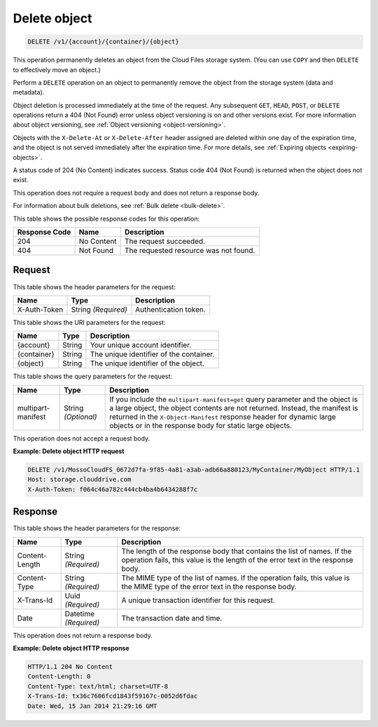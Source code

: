 
.. _delete-object:

Delete object
^^^^^^^^^^^^^^^^^^^^^^^^^^^^^^^^^^^^^^^^^^^^^^^^^^^^^^^^^^^^^^^^^^^^^^^^^^^^^^^^

.. code::

    DELETE /v1/{account}/{container}/{object}

This operation permanently deletes an object from the Cloud Files storage system. (You can use ``COPY`` and then ``DELETE`` to effectively move an object.)

Perform a ``DELETE`` operation on an object to permanently remove the object from the storage system (data and metadata).

Object deletion is processed immediately at the time of the request. Any subsequent ``GET``, ``HEAD``, ``POST``, or ``DELETE`` operations return a 404 (Not Found) error unless object versioning is on and other versions exist. For more information about object versioning, see :ref:`Object versioning <object-versioning>`.

Objects with the ``X-Delete-At`` or ``X-Delete-After`` header assigned are deleted within one day of the expiration time, and the object is not served immediately after the expiration time. For more details, see :ref:`Expiring objects <expiring-objects>`.

A status code of 204 (No Content) indicates success. Status code 404 (Not Found) is returned when the object does not exist.

This operation does not require a request body and does not return a response body.

For information about bulk deletions, see :ref:`Bulk delete <bulk-delete>`.



This table shows the possible response codes for this operation:


+--------------------------+-------------------------+-------------------------+
|Response Code             |Name                     |Description              |
+==========================+=========================+=========================+
|204                       |No Content               |The request succeeded.   |
+--------------------------+-------------------------+-------------------------+
|404                       |Not Found                |The requested resource   |
|                          |                         |was not found.           |
+--------------------------+-------------------------+-------------------------+


Request
""""""""""""""""


This table shows the header parameters for the request:

+--------------------------+-------------------------+-------------------------+
|Name                      |Type                     |Description              |
+==========================+=========================+=========================+
|X-Auth-Token              |String *(Required)*      |Authentication token.    |
+--------------------------+-------------------------+-------------------------+




This table shows the URI parameters for the request:

+--------------------------+-------------------------+-------------------------+
|Name                      |Type                     |Description              |
+==========================+=========================+=========================+
|{account}                 |String                   |Your unique account      |
|                          |                         |identifier.              |
+--------------------------+-------------------------+-------------------------+
|{container}               |String                   |The unique identifier of |
|                          |                         |the container.           |
+--------------------------+-------------------------+-------------------------+
|{object}                  |String                   |The unique identifier of |
|                          |                         |the object.              |
+--------------------------+-------------------------+-------------------------+



This table shows the query parameters for the request:

+--------------------------+-------------------------+--------------------------+
|Name                      |Type                     |Description               |
+==========================+=========================+==========================+
|multipart-manifest        |String *(Optional)*      |If you include            |
|                          |                         |the                       |
|                          |                         |``multipart-manifest=get``|          
|                          |                         |query                     |
|                          |                         |parameter and the object  |
|                          |                         |is a large object, the    |
|                          |                         |object contents are not   |
|                          |                         |returned. Instead, the    |
|                          |                         |manifest is returned in   |
|                          |                         |the ``X-Object-Manifest`` |
|                          |                         |response header for       |
|                          |                         |dynamic large objects or  |
|                          |                         |in the response body for  |
|                          |                         |static large objects.     |
+--------------------------+-------------------------+--------------------------+




This operation does not accept a request body.




**Example: Delete object HTTP request**


.. code::

   DELETE /v1/MossoCloudFS_0672d7fa-9f85-4a81-a3ab-adb66a880123/MyContainer/MyObject HTTP/1.1
   Host: storage.clouddrive.com
   X-Auth-Token: f064c46a782c444cb4ba4b6434288f7c





Response
""""""""""""""""


This table shows the header parameters for the response:

+--------------------------+-------------------------+-------------------------+
|Name                      |Type                     |Description              |
+==========================+=========================+=========================+
|Content-Length            |String *(Required)*      |The length of the        |
|                          |                         |response body that       |
|                          |                         |contains the list of     |
|                          |                         |names. If the operation  |
|                          |                         |fails, this value is the |
|                          |                         |length of the error text |
|                          |                         |in the response body.    |
+--------------------------+-------------------------+-------------------------+
|Content-Type              |String *(Required)*      |The MIME type of the     |
|                          |                         |list of names. If the    |
|                          |                         |operation fails, this    |
|                          |                         |value is the MIME type   |
|                          |                         |of the error text in the |
|                          |                         |response body.           |
+--------------------------+-------------------------+-------------------------+
|X-Trans-Id                |Uuid *(Required)*        |A unique transaction     |
|                          |                         |identifier for this      |
|                          |                         |request.                 |
+--------------------------+-------------------------+-------------------------+
|Date                      |Datetime *(Required)*    |The transaction date and |
|                          |                         |time.                    |
+--------------------------+-------------------------+-------------------------+




This operation does not return a response body.





**Example: Delete object HTTP response**


.. code::

   HTTP/1.1 204 No Content
   Content-Length: 0
   Content-Type: text/html; charset=UTF-8
   X-Trans-Id: tx36c7606fcd1843f59167c-0052d6fdac
   Date: Wed, 15 Jan 2014 21:29:16 GMT




